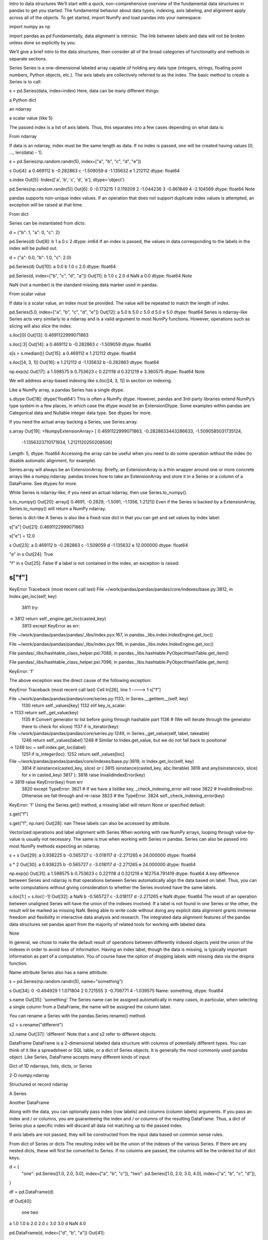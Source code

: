 Intro to data structures
We’ll start with a quick, non-comprehensive overview of the fundamental data structures in pandas to get you 
started. The fundamental behavior about data types, indexing, axis labeling, and alignment apply across all of the 
objects. To get started, import NumPy and load pandas into your namespace:

import numpy as np

import pandas as pd
Fundamentally, data alignment is intrinsic. The link between labels and data will not be broken unless done so 
explicitly by you.

We’ll give a brief intro to the data structures, then consider all of the broad categories of functionality and 
methods in separate sections.

Series
Series is a one-dimensional labeled array capable of holding any data type (integers, strings, floating point 
numbers, Python objects, etc.). The axis labels are collectively referred to as the index. The basic method to 
create a Series is to call:

s = pd.Series(data, index=index)
Here, data can be many different things:

a Python dict

an ndarray

a scalar value (like 5)

The passed index is a list of axis labels. Thus, this separates into a few cases depending on what data is:

From ndarray

If data is an ndarray, index must be the same length as data. If no index is passed, one will be created having 
values [0, ..., len(data) - 1].

s = pd.Series(np.random.randn(5), index=["a", "b", "c", "d", "e"])

s
Out[4]: 
a    0.469112
b   -0.282863
c   -1.509059
d   -1.135632
e    1.212112
dtype: float64

s.index
Out[5]: Index(['a', 'b', 'c', 'd', 'e'], dtype='object')

pd.Series(np.random.randn(5))
Out[6]: 
0   -0.173215
1    0.119209
2   -1.044236
3   -0.861849
4   -2.104569
dtype: float64
Note

pandas supports non-unique index values. If an operation that does not support duplicate index values is attempted, 
an exception will be raised at that time.

From dict

Series can be instantiated from dicts:

d = {"b": 1, "a": 0, "c": 2}

pd.Series(d)
Out[8]: 
b    1
a    0
c    2
dtype: int64
If an index is passed, the values in data corresponding to the labels in the index will be pulled out.

d = {"a": 0.0, "b": 1.0, "c": 2.0}

pd.Series(d)
Out[10]: 
a    0.0
b    1.0
c    2.0
dtype: float64

pd.Series(d, index=["b", "c", "d", "a"])
Out[11]: 
b    1.0
c    2.0
d    NaN
a    0.0
dtype: float64
Note

NaN (not a number) is the standard missing data marker used in pandas.

From scalar value

If data is a scalar value, an index must be provided. The value will be repeated to match the length of index.

pd.Series(5.0, index=["a", "b", "c", "d", "e"])
Out[12]: 
a    5.0
b    5.0
c    5.0
d    5.0
e    5.0
dtype: float64
Series is ndarray-like
Series acts very similarly to a ndarray and is a valid argument to most NumPy functions. However, operations such 
as slicing will also slice the index.

s.iloc[0]
Out[13]: 0.4691122999071863

s.iloc[:3]
Out[14]: 
a    0.469112
b   -0.282863
c   -1.509059
dtype: float64

s[s > s.median()]
Out[15]: 
a    0.469112
e    1.212112
dtype: float64

s.iloc[[4, 3, 1]]
Out[16]: 
e    1.212112
d   -1.135632
b   -0.282863
dtype: float64

np.exp(s)
Out[17]: 
a    1.598575
b    0.753623
c    0.221118
d    0.321219
e    3.360575
dtype: float64
Note

We will address array-based indexing like s.iloc[[4, 3, 1]] in section on indexing.

Like a NumPy array, a pandas Series has a single dtype.

s.dtype
Out[18]: dtype('float64')
This is often a NumPy dtype. However, pandas and 3rd-party libraries extend NumPy’s type system in a few places, in 
which case the dtype would be an ExtensionDtype. Some examples within pandas are Categorical data and Nullable 
integer data type. See dtypes for more.

If you need the actual array backing a Series, use Series.array.

s.array
Out[19]: 
<NumpyExtensionArray>
[ 0.4691122999071863, -0.2828633443286633, -1.5090585031735124,
 -1.1356323710171934,  1.2121120250208506]
Length: 5, dtype: float64
Accessing the array can be useful when you need to do some operation without the index (to disable automatic 
alignment, for example).

Series.array will always be an ExtensionArray. Briefly, an ExtensionArray is a thin wrapper around one or more 
concrete arrays like a numpy.ndarray. pandas knows how to take an ExtensionArray and store it in a Series or a 
column of a DataFrame. See dtypes for more.

While Series is ndarray-like, if you need an actual ndarray, then use Series.to_numpy().

s.to_numpy()
Out[20]: array([ 0.4691, -0.2829, -1.5091, -1.1356,  1.2121])
Even if the Series is backed by a ExtensionArray, Series.to_numpy() will return a NumPy ndarray.

Series is dict-like
A Series is also like a fixed-size dict in that you can get and set values by index label:

s["a"]
Out[21]: 0.4691122999071863

s["e"] = 12.0

s
Out[23]: 
a     0.469112
b    -0.282863
c    -1.509059
d    -1.135632
e    12.000000
dtype: float64

"e" in s
Out[24]: True

"f" in s
Out[25]: False
If a label is not contained in the index, an exception is raised:

s["f"]
---------------------------------------------------------------------------
KeyError                                  Traceback (most recent call last)
File ~/work/pandas/pandas/pandas/core/indexes/base.py:3812, in Index.get_loc(self, key)
   3811 try:
-> 3812     return self._engine.get_loc(casted_key)
   3813 except KeyError as err:

File ~/work/pandas/pandas/pandas/_libs/index.pyx:167, in pandas._libs.index.IndexEngine.get_loc()

File ~/work/pandas/pandas/pandas/_libs/index.pyx:196, in pandas._libs.index.IndexEngine.get_loc()

File pandas/_libs/hashtable_class_helper.pxi:7088, in pandas._libs.hashtable.PyObjectHashTable.get_item()

File pandas/_libs/hashtable_class_helper.pxi:7096, in pandas._libs.hashtable.PyObjectHashTable.get_item()

KeyError: 'f'

The above exception was the direct cause of the following exception:

KeyError                                  Traceback (most recent call last)
Cell In[26], line 1
----> 1 s["f"]

File ~/work/pandas/pandas/pandas/core/series.py:1133, in Series.__getitem__(self, key)
   1130     return self._values[key]
   1132 elif key_is_scalar:
-> 1133     return self._get_value(key)
   1135 # Convert generator to list before going through hashable part
   1136 # (We will iterate through the generator there to check for slices)
   1137 if is_iterator(key):

File ~/work/pandas/pandas/pandas/core/series.py:1249, in Series._get_value(self, label, takeable)
   1246     return self._values[label]
   1248 # Similar to Index.get_value, but we do not fall back to positional
-> 1249 loc = self.index.get_loc(label)
   1251 if is_integer(loc):
   1252     return self._values[loc]

File ~/work/pandas/pandas/pandas/core/indexes/base.py:3819, in Index.get_loc(self, key)
   3814     if isinstance(casted_key, slice) or (
   3815         isinstance(casted_key, abc.Iterable)
   3816         and any(isinstance(x, slice) for x in casted_key)
   3817     ):
   3818         raise InvalidIndexError(key)
-> 3819     raise KeyError(key) from err
   3820 except TypeError:
   3821     # If we have a listlike key, _check_indexing_error will raise
   3822     #  InvalidIndexError. Otherwise we fall through and re-raise
   3823     #  the TypeError.
   3824     self._check_indexing_error(key)

KeyError: 'f'
Using the Series.get() method, a missing label will return None or specified default:

s.get("f")

s.get("f", np.nan)
Out[28]: nan
These labels can also be accessed by attribute.

Vectorized operations and label alignment with Series
When working with raw NumPy arrays, looping through value-by-value is usually not necessary. The same is true when 
working with Series in pandas. Series can also be passed into most NumPy methods expecting an ndarray.

s + s
Out[29]: 
a     0.938225
b    -0.565727
c    -3.018117
d    -2.271265
e    24.000000
dtype: float64

s * 2
Out[30]: 
a     0.938225
b    -0.565727
c    -3.018117
d    -2.271265
e    24.000000
dtype: float64

np.exp(s)
Out[31]: 
a         1.598575
b         0.753623
c         0.221118
d         0.321219
e    162754.791419
dtype: float64
A key difference between Series and ndarray is that operations between Series automatically align the data based on 
label. Thus, you can write computations without giving consideration to whether the Series involved have the same 
labels.

s.iloc[1:] + s.iloc[:-1]
Out[32]: 
a         NaN
b   -0.565727
c   -3.018117
d   -2.271265
e         NaN
dtype: float64
The result of an operation between unaligned Series will have the union of the indexes involved. If a label is not 
found in one Series or the other, the result will be marked as missing NaN. Being able to write code without doing 
any explicit data alignment grants immense freedom and flexibility in interactive data analysis and research. The 
integrated data alignment features of the pandas data structures set pandas apart from the majority of related 
tools for working with labeled data.

Note

In general, we chose to make the default result of operations between differently indexed objects yield the union 
of the indexes in order to avoid loss of information. Having an index label, though the data is missing, is 
typically important information as part of a computation. You of course have the option of dropping labels with 
missing data via the dropna function.

Name attribute
Series also has a name attribute:

s = pd.Series(np.random.randn(5), name="something")

s
Out[34]: 
0   -0.494929
1    1.071804
2    0.721555
3   -0.706771
4   -1.039575
Name: something, dtype: float64

s.name
Out[35]: 'something'
The Series name can be assigned automatically in many cases, in particular, when selecting a single column from a 
DataFrame, the name will be assigned the column label.

You can rename a Series with the pandas.Series.rename() method.

s2 = s.rename("different")

s2.name
Out[37]: 'different'
Note that s and s2 refer to different objects.

DataFrame
DataFrame is a 2-dimensional labeled data structure with columns of potentially different types. You can think of 
it like a spreadsheet or SQL table, or a dict of Series objects. It is generally the most commonly used pandas 
object. Like Series, DataFrame accepts many different kinds of input:

Dict of 1D ndarrays, lists, dicts, or Series

2-D numpy.ndarray

Structured or record ndarray

A Series

Another DataFrame

Along with the data, you can optionally pass index (row labels) and columns (column labels) arguments. If you pass 
an index and / or columns, you are guaranteeing the index and / or columns of the resulting DataFrame. Thus, a dict 
of Series plus a specific index will discard all data not matching up to the passed index.

If axis labels are not passed, they will be constructed from the input data based on common sense rules.

From dict of Series or dicts
The resulting index will be the union of the indexes of the various Series. If there are any nested dicts, these 
will first be converted to Series. If no columns are passed, the columns will be the ordered list of dict keys.

d = {
    "one": pd.Series([1.0, 2.0, 3.0], index=["a", "b", "c"]),
    "two": pd.Series([1.0, 2.0, 3.0, 4.0], index=["a", "b", "c", "d"]),
}


df = pd.DataFrame(d)

df
Out[40]: 
   one  two
a  1.0  1.0
b  2.0  2.0
c  3.0  3.0
d  NaN  4.0

pd.DataFrame(d, index=["d", "b", "a"])
Out[41]: 
   one  two
d  NaN  4.0
b  2.0  2.0
a  1.0  1.0

pd.DataFrame(d, index=["d", "b", "a"], columns=["two", "three"])
Out[42]: 
   two three
d  4.0   NaN
b  2.0   NaN
a  1.0   NaN
The row and column labels can be accessed respectively by accessing the index and columns attributes:

Note

When a particular set of columns is passed along with a dict of data, the passed columns override the keys in the 
dict.

df.index
Out[43]: Index(['a', 'b', 'c', 'd'], dtype='object')

df.columns
Out[44]: Index(['one', 'two'], dtype='object')
From dict of ndarrays / lists
All ndarrays must share the same length. If an index is passed, it must also be the same length as the arrays. If 
no index is passed, the result will be range(n), where n is the array length.

d = {"one": [1.0, 2.0, 3.0, 4.0], "two": [4.0, 3.0, 2.0, 1.0]}

pd.DataFrame(d)
Out[46]: 
   one  two
0  1.0  4.0
1  2.0  3.0
2  3.0  2.0
3  4.0  1.0

pd.DataFrame(d, index=["a", "b", "c", "d"])
Out[47]: 
   one  two
a  1.0  4.0
b  2.0  3.0
c  3.0  2.0
d  4.0  1.0
From structured or record array
This case is handled identically to a dict of arrays.

data = np.zeros((2,), dtype=[("A", "i4"), ("B", "f4"), ("C", "a10")])

data[:] = [(1, 2.0, "Hello"), (2, 3.0, "World")]

pd.DataFrame(data)
Out[50]: 
   A    B         C
0  1  2.0  b'Hello'
1  2  3.0  b'World'

pd.DataFrame(data, index=["first", "second"])
Out[51]: 
        A    B         C
first   1  2.0  b'Hello'
second  2  3.0  b'World'

pd.DataFrame(data, columns=["C", "A", "B"])
Out[52]: 
          C  A    B
0  b'Hello'  1  2.0
1  b'World'  2  3.0
Note

DataFrame is not intended to work exactly like a 2-dimensional NumPy ndarray.

From a list of dicts
data2 = [{"a": 1, "b": 2}, {"a": 5, "b": 10, "c": 20}]

pd.DataFrame(data2)
Out[54]: 
   a   b     c
0  1   2   NaN
1  5  10  20.0

pd.DataFrame(data2, index=["first", "second"])
Out[55]: 
        a   b     c
first   1   2   NaN
second  5  10  20.0

pd.DataFrame(data2, columns=["a", "b"])
Out[56]: 
   a   b
0  1   2
1  5  10
From a dict of tuples
You can automatically create a MultiIndexed frame by passing a tuples dictionary.

pd.DataFrame(
    {
        ("a", "b"): {("A", "B"): 1, ("A", "C"): 2},
        ("a", "a"): {("A", "C"): 3, ("A", "B"): 4},
        ("a", "c"): {("A", "B"): 5, ("A", "C"): 6},
        ("b", "a"): {("A", "C"): 7, ("A", "B"): 8},
        ("b", "b"): {("A", "D"): 9, ("A", "B"): 10},
    }
)

Out[57]: 
       a              b      
       b    a    c    a     b
A B  1.0  4.0  5.0  8.0  10.0
  C  2.0  3.0  6.0  7.0   NaN
  D  NaN  NaN  NaN  NaN   9.0
From a Series
The result will be a DataFrame with the same index as the input Series, and with one column whose name is the 
original name of the Series (only if no other column name provided).

ser = pd.Series(range(3), index=list("abc"), name="ser")

pd.DataFrame(ser)
Out[59]: 
   ser
a    0
b    1
c    2
From a list of namedtuples
The field names of the first namedtuple in the list determine the columns of the DataFrame. The remaining 
namedtuples (or tuples) are simply unpacked and their values are fed into the rows of the DataFrame. If any of 
those tuples is shorter than the first namedtuple then the later columns in the corresponding row are marked as 
missing values. If any are longer than the first namedtuple, a ValueError is raised.

from collections import namedtuple

Point = namedtuple("Point", "x y")

pd.DataFrame([Point(0, 0), Point(0, 3), (2, 3)])
Out[62]: 
   x  y
0  0  0
1  0  3
2  2  3

Point3D = namedtuple("Point3D", "x y z")

pd.DataFrame([Point3D(0, 0, 0), Point3D(0, 3, 5), Point(2, 3)])
Out[64]: 
   x  y    z
0  0  0  0.0
1  0  3  5.0
2  2  3  NaN
From a list of dataclasses
Data Classes as introduced in PEP557, can be passed into the DataFrame constructor. Passing a list of dataclasses 
is equivalent to passing a list of dictionaries.

Please be aware, that all values in the list should be dataclasses, mixing types in the list would result in a 
TypeError.

from dataclasses import make_dataclass

Point = make_dataclass("Point", [("x", int), ("y", int)])

pd.DataFrame([Point(0, 0), Point(0, 3), Point(2, 3)])
Out[67]: 
   x  y
0  0  0
1  0  3
2  2  3
Missing data

To construct a DataFrame with missing data, we use np.nan to represent missing values. Alternatively, you may pass 
a numpy.MaskedArray as the data argument to the DataFrame constructor, and its masked entries will be considered 
missing. See Missing data for more.

Alternate constructors
DataFrame.from_dict

DataFrame.from_dict() takes a dict of dicts or a dict of array-like sequences and returns a DataFrame. It operates 
like the DataFrame constructor except for the orient parameter which is 'columns' by default, but which can be set 
to 'index' in order to use the dict keys as row labels.

pd.DataFrame.from_dict(dict([("A", [1, 2, 3]), ("B", [4, 5, 6])]))
Out[68]: 
   A  B
0  1  4
1  2  5
2  3  6
If you pass orient='index', the keys will be the row labels. In this case, you can also pass the desired column 
names:

pd.DataFrame.from_dict(
    dict([("A", [1, 2, 3]), ("B", [4, 5, 6])]),
    orient="index",
    columns=["one", "two", "three"],
)

Out[69]: 
   one  two  three
A    1    2      3
B    4    5      6
DataFrame.from_records

DataFrame.from_records() takes a list of tuples or an ndarray with structured dtype. It works analogously to the 
normal DataFrame constructor, except that the resulting DataFrame index may be a specific field of the structured 
dtype.

data
Out[70]: 
array([(1, 2., b'Hello'), (2, 3., b'World')],
      dtype=[('A', '<i4'), ('B', '<f4'), ('C', 'S10')])

pd.DataFrame.from_records(data, index="C")
Out[71]: 
          A    B
C               
b'Hello'  1  2.0
b'World'  2  3.0
Column selection, addition, deletion
You can treat a DataFrame semantically like a dict of like-indexed Series objects. Getting, setting, and deleting 
columns works with the same syntax as the analogous dict operations:

df["one"]
Out[72]: 
a    1.0
b    2.0
c    3.0
d    NaN
Name: one, dtype: float64

df["three"] = df["one"] * df["two"]

df["flag"] = df["one"] > 2

df
Out[75]: 
   one  two  three   flag
a  1.0  1.0    1.0  False
b  2.0  2.0    4.0  False
c  3.0  3.0    9.0   True
d  NaN  4.0    NaN  False
Columns can be deleted or popped like with a dict:

del df["two"]

three = df.pop("three")

df
Out[78]: 
   one   flag
a  1.0  False
b  2.0  False
c  3.0   True
d  NaN  False
When inserting a scalar value, it will naturally be propagated to fill the column:

df["foo"] = "bar"

df
Out[80]: 
   one   flag  foo
a  1.0  False  bar
b  2.0  False  bar
c  3.0   True  bar
d  NaN  False  bar
When inserting a Series that does not have the same index as the DataFrame, it will be conformed to the DataFrame’s 
index:

df["one_trunc"] = df["one"][:2]

df
Out[82]: 
   one   flag  foo  one_trunc
a  1.0  False  bar        1.0
b  2.0  False  bar        2.0
c  3.0   True  bar        NaN
d  NaN  False  bar        NaN
You can insert raw ndarrays but their length must match the length of the DataFrame’s index.

By default, columns get inserted at the end. DataFrame.insert() inserts at a particular location in the columns:

df.insert(1, "bar", df["one"])

df
Out[84]: 
   one  bar   flag  foo  one_trunc
a  1.0  1.0  False  bar        1.0
b  2.0  2.0  False  bar        2.0
c  3.0  3.0   True  bar        NaN
d  NaN  NaN  False  bar        NaN
Assigning new columns in method chains
Inspired by dplyr’s mutate verb, DataFrame has an assign() method that allows you to easily create new columns that 
are potentially derived from existing columns.

iris = pd.read_csv("data/iris.data")

iris.head()
Out[86]: 
   SepalLength  SepalWidth  PetalLength  PetalWidth         Name
0          5.1         3.5          1.4         0.2  Iris-setosa
1          4.9         3.0          1.4         0.2  Iris-setosa
2          4.7         3.2          1.3         0.2  Iris-setosa
3          4.6         3.1          1.5         0.2  Iris-setosa
4          5.0         3.6          1.4         0.2  Iris-setosa

iris.assign(sepal_ratio=iris["SepalWidth"] / iris["SepalLength"]).head()
Out[87]: 
   SepalLength  SepalWidth  PetalLength  PetalWidth         Name  sepal_ratio
0          5.1         3.5          1.4         0.2  Iris-setosa     0.686275
1          4.9         3.0          1.4         0.2  Iris-setosa     0.612245
2          4.7         3.2          1.3         0.2  Iris-setosa     0.680851
3          4.6         3.1          1.5         0.2  Iris-setosa     0.673913
4          5.0         3.6          1.4         0.2  Iris-setosa     0.720000
In the example above, we inserted a precomputed value. We can also pass in a function of one argument to be 
evaluated on the DataFrame being assigned to.

iris.assign(sepal_ratio=lambda x: (x["SepalWidth"] / x["SepalLength"])).head()
Out[88]: 
   SepalLength  SepalWidth  PetalLength  PetalWidth         Name  sepal_ratio
0          5.1         3.5          1.4         0.2  Iris-setosa     0.686275
1          4.9         3.0          1.4         0.2  Iris-setosa     0.612245
2          4.7         3.2          1.3         0.2  Iris-setosa     0.680851
3          4.6         3.1          1.5         0.2  Iris-setosa     0.673913
4          5.0         3.6          1.4         0.2  Iris-setosa     0.720000
assign() always returns a copy of the data, leaving the original DataFrame untouched.

Passing a callable, as opposed to an actual value to be inserted, is useful when you don’t have a reference to the 
DataFrame at hand. This is common when using assign() in a chain of operations. For example, we can limit the 
DataFrame to just those observations with a Sepal Length greater than 5, calculate the ratio, and plot:

(
    iris.query("SepalLength > 5")
    .assign(
        SepalRatio=lambda x: x.SepalWidth / x.SepalLength,
        PetalRatio=lambda x: x.PetalWidth / x.PetalLength,
    )
    .plot(kind="scatter", x="SepalRatio", y="PetalRatio")
)

Out[89]: <Axes: xlabel='SepalRatio', ylabel='PetalRatio'>
../_images/basics_assign.png
Since a function is passed in, the function is computed on the DataFrame being assigned to. Importantly, this is 
the DataFrame that’s been filtered to those rows with sepal length greater than 5. The filtering happens first, and 
then the ratio calculations. This is an example where we didn’t have a reference to the filtered DataFrame 
available.

The function signature for assign() is simply **kwargs. The keys are the column names for the new fields, and the 
values are either a value to be inserted (for example, a Series or NumPy array), or a function of one argument to 
be called on the DataFrame. A copy of the original DataFrame is returned, with the new values inserted.

The order of **kwargs is preserved. This allows for dependent assignment, where an expression later in **kwargs can 
refer to a column created earlier in the same assign().

dfa = pd.DataFrame({"A": [1, 2, 3], "B": [4, 5, 6]})

dfa.assign(C=lambda x: x["A"] + x["B"], D=lambda x: x["A"] + x["C"])
Out[91]: 
   A  B  C   D
0  1  4  5   6
1  2  5  7   9
2  3  6  9  12
In the second expression, x['C'] will refer to the newly created column, that’s equal to dfa['A'] + dfa['B'].

Indexing / selection
The basics of indexing are as follows:

Operation

Syntax

Result

Select column

df[col]

Series

Select row by label

df.loc[label]

Series

Select row by integer location

df.iloc[loc]

Series

Slice rows

df[5:10]

DataFrame

Select rows by boolean vector

df[bool_vec]

DataFrame

Row selection, for example, returns a Series whose index is the columns of the DataFrame:

df.loc["b"]
Out[92]: 
one            2.0
bar            2.0
flag         False
foo            bar
one_trunc      2.0
Name: b, dtype: object

df.iloc[2]
Out[93]: 
one           3.0
bar           3.0
flag         True
foo           bar
one_trunc     NaN
Name: c, dtype: object
For a more exhaustive treatment of sophisticated label-based indexing and slicing, see the section on indexing. We 
will address the fundamentals of reindexing / conforming to new sets of labels in the section on reindexing.

Data alignment and arithmetic
Data alignment between DataFrame objects automatically align on both the columns and the index (row labels). Again, 
the resulting object will have the union of the column and row labels.

df = pd.DataFrame(np.random.randn(10, 4), columns=["A", "B", "C", "D"])

df2 = pd.DataFrame(np.random.randn(7, 3), columns=["A", "B", "C"])

df + df2
Out[96]: 
          A         B         C   D
0  0.045691 -0.014138  1.380871 NaN
1 -0.955398 -1.501007  0.037181 NaN
2 -0.662690  1.534833 -0.859691 NaN
3 -2.452949  1.237274 -0.133712 NaN
4  1.414490  1.951676 -2.320422 NaN
5 -0.494922 -1.649727 -1.084601 NaN
6 -1.047551 -0.748572 -0.805479 NaN
7       NaN       NaN       NaN NaN
8       NaN       NaN       NaN NaN
9       NaN       NaN       NaN NaN
When doing an operation between DataFrame and Series, the default behavior is to align the Series index on the 
DataFrame columns, thus broadcasting row-wise. For example:

df - df.iloc[0]
Out[97]: 
          A         B         C         D
0  0.000000  0.000000  0.000000  0.000000
1 -1.359261 -0.248717 -0.453372 -1.754659
2  0.253128  0.829678  0.010026 -1.991234
3 -1.311128  0.054325 -1.724913 -1.620544
4  0.573025  1.500742 -0.676070  1.367331
5 -1.741248  0.781993 -1.241620 -2.053136
6 -1.240774 -0.869551 -0.153282  0.000430
7 -0.743894  0.411013 -0.929563 -0.282386
8 -1.194921  1.320690  0.238224 -1.482644
9  2.293786  1.856228  0.773289 -1.446531
For explicit control over the matching and broadcasting behavior, see the section on flexible binary operations.

Arithmetic operations with scalars operate element-wise:

df * 5 + 2
Out[98]: 
           A         B         C          D
0   3.359299 -0.124862  4.835102   3.381160
1  -3.437003 -1.368449  2.568242  -5.392133
2   4.624938  4.023526  4.885230  -6.575010
3  -3.196342  0.146766 -3.789461  -4.721559
4   6.224426  7.378849  1.454750  10.217815
5  -5.346940  3.785103 -1.373001  -6.884519
6  -2.844569 -4.472618  4.068691   3.383309
7  -0.360173  1.930201  0.187285   1.969232
8  -2.615303  6.478587  6.026220  -4.032059
9  14.828230  9.156280  8.701544  -3.851494

1 / df
Out[99]: 
          A          B         C           D
0  3.678365  -2.353094  1.763605    3.620145
1 -0.919624  -1.484363  8.799067   -0.676395
2  1.904807   2.470934  1.732964   -0.583090
3 -0.962215  -2.697986 -0.863638   -0.743875
4  1.183593   0.929567 -9.170108    0.608434
5 -0.680555   2.800959 -1.482360   -0.562777
6 -1.032084  -0.772485  2.416988    3.614523
7 -2.118489 -71.634509 -2.758294 -162.507295
8 -1.083352   1.116424  1.241860   -0.828904
9  0.389765   0.698687  0.746097   -0.854483

df ** 4
Out[100]: 
           A             B         C             D
0   0.005462  3.261689e-02  0.103370  5.822320e-03
1   1.398165  2.059869e-01  0.000167  4.777482e+00
2   0.075962  2.682596e-02  0.110877  8.650845e+00
3   1.166571  1.887302e-02  1.797515  3.265879e+00
4   0.509555  1.339298e+00  0.000141  7.297019e+00
5   4.661717  1.624699e-02  0.207103  9.969092e+00
6   0.881334  2.808277e+00  0.029302  5.858632e-03
7   0.049647  3.797614e-08  0.017276  1.433866e-09
8   0.725974  6.437005e-01  0.420446  2.118275e+00
9  43.329821  4.196326e+00  3.227153  1.875802e+00
Boolean operators operate element-wise as well:

df1 = pd.DataFrame({"a": [1, 0, 1], "b": [0, 1, 1]}, dtype=bool)

df2 = pd.DataFrame({"a": [0, 1, 1], "b": [1, 1, 0]}, dtype=bool)

df1 & df2
Out[103]: 
       a      b
0  False  False
1  False   True
2   True  False

df1 | df2
Out[104]: 
      a     b
0  True  True
1  True  True
2  True  True

df1 ^ df2
Out[105]: 
       a      b
0   True   True
1   True  False
2  False   True

-df1
Out[106]: 
       a      b
0  False   True
1   True  False
2  False  False
Transposing
To transpose, access the T attribute or DataFrame.transpose(), similar to an ndarray:

# only show the first 5 rows
df[:5].T
Out[107]: 
          0         1         2         3         4
A  0.271860 -1.087401  0.524988 -1.039268  0.844885
B -0.424972 -0.673690  0.404705 -0.370647  1.075770
C  0.567020  0.113648  0.577046 -1.157892 -0.109050
D  0.276232 -1.478427 -1.715002 -1.344312  1.643563
DataFrame interoperability with NumPy functions
Most NumPy functions can be called directly on Series and DataFrame.

np.exp(df)
Out[108]: 
           A         B         C         D
0   1.312403  0.653788  1.763006  1.318154
1   0.337092  0.509824  1.120358  0.227996
2   1.690438  1.498861  1.780770  0.179963
3   0.353713  0.690288  0.314148  0.260719
4   2.327710  2.932249  0.896686  5.173571
5   0.230066  1.429065  0.509360  0.169161
6   0.379495  0.274028  1.512461  1.318720
7   0.623732  0.986137  0.695904  0.993865
8   0.397301  2.449092  2.237242  0.299269
9  13.009059  4.183951  3.820223  0.310274

np.asarray(df)
Out[109]: 
array([[ 0.2719, -0.425 ,  0.567 ,  0.2762],
       [-1.0874, -0.6737,  0.1136, -1.4784],
       [ 0.525 ,  0.4047,  0.577 , -1.715 ],
       [-1.0393, -0.3706, -1.1579, -1.3443],
       [ 0.8449,  1.0758, -0.109 ,  1.6436],
       [-1.4694,  0.357 , -0.6746, -1.7769],
       [-0.9689, -1.2945,  0.4137,  0.2767],
       [-0.472 , -0.014 , -0.3625, -0.0062],
       [-0.9231,  0.8957,  0.8052, -1.2064],
       [ 2.5656,  1.4313,  1.3403, -1.1703]])
DataFrame is not intended to be a drop-in replacement for ndarray as its indexing semantics and data model are 
quite different in places from an n-dimensional array.

Series implements __array_ufunc__, which allows it to work with NumPy’s universal functions.

The ufunc is applied to the underlying array in a Series.

ser = pd.Series([1, 2, 3, 4])

np.exp(ser)
Out[111]: 
0     2.718282
1     7.389056
2    20.085537
3    54.598150
dtype: float64
When multiple Series are passed to a ufunc, they are aligned before performing the operation.

Like other parts of the library, pandas will automatically align labeled inputs as part of a ufunc with multiple 
inputs. For example, using numpy.remainder() on two Series with differently ordered labels will align before the 
operation.

ser1 = pd.Series([1, 2, 3], index=["a", "b", "c"])

ser2 = pd.Series([1, 3, 5], index=["b", "a", "c"])

ser1
Out[114]: 
a    1
b    2
c    3
dtype: int64

ser2
Out[115]: 
b    1
a    3
c    5
dtype: int64

np.remainder(ser1, ser2)
Out[116]: 
a    1
b    0
c    3
dtype: int64
As usual, the union of the two indices is taken, and non-overlapping values are filled with missing values.

ser3 = pd.Series([2, 4, 6], index=["b", "c", "d"])

ser3
Out[118]: 
b    2
c    4
d    6
dtype: int64

np.remainder(ser1, ser3)
Out[119]: 
a    NaN
b    0.0
c    3.0
d    NaN
dtype: float64
When a binary ufunc is applied to a Series and Index, the Series implementation takes precedence and a Series is 
returned.

ser = pd.Series([1, 2, 3])

idx = pd.Index([4, 5, 6])

np.maximum(ser, idx)
Out[122]: 
0    4
1    5
2    6
dtype: int64
NumPy ufuncs are safe to apply to Series backed by non-ndarray arrays, for example arrays.SparseArray (see Sparse 
calculation). If possible, the ufunc is applied without converting the underlying data to an ndarray.

Console display
A very large DataFrame will be truncated to display them in the console. You can also get a summary using info(). 
(The baseball dataset is from the plyr R package):

baseball = pd.read_csv("data/baseball.csv")

print(baseball)
       id     player  year  stint team  lg  ...    so  ibb  hbp   sh   sf  gidp
0   88641  womacto01  2006      2  CHN  NL  ...   4.0  0.0  0.0  3.0  0.0   0.0
1   88643  schilcu01  2006      1  BOS  AL  ...   1.0  0.0  0.0  0.0  0.0   0.0
..    ...        ...   ...    ...  ...  ..  ...   ...  ...  ...  ...  ...   ...
98  89533   aloumo01  2007      1  NYN  NL  ...  30.0  5.0  2.0  0.0  3.0  13.0
99  89534  alomasa02  2007      1  NYN  NL  ...   3.0  0.0  0.0  0.0  0.0   0.0

[100 rows x 23 columns]

baseball.info()
<class 'pandas.core.frame.DataFrame'>
RangeIndex: 100 entries, 0 to 99
Data columns (total 23 columns):
 #   Column  Non-Null Count  Dtype  
---  ------  --------------  -----  
 0   id      100 non-null    int64  
 1   player  100 non-null    object 
 2   year    100 non-null    int64  
 3   stint   100 non-null    int64  
 4   team    100 non-null    object 
 5   lg      100 non-null    object 
 6   g       100 non-null    int64  
 7   ab      100 non-null    int64  
 8   r       100 non-null    int64  
 9   h       100 non-null    int64  
 10  X2b     100 non-null    int64  
 11  X3b     100 non-null    int64  
 12  hr      100 non-null    int64  
 13  rbi     100 non-null    float64
 14  sb      100 non-null    float64
 15  cs      100 non-null    float64
 16  bb      100 non-null    int64  
 17  so      100 non-null    float64
 18  ibb     100 non-null    float64
 19  hbp     100 non-null    float64
 20  sh      100 non-null    float64
 21  sf      100 non-null    float64
 22  gidp    100 non-null    float64
dtypes: float64(9), int64(11), object(3)
memory usage: 18.1+ KB
However, using DataFrame.to_string() will return a string representation of the DataFrame in tabular form, though 
it won’t always fit the console width:

print(baseball.iloc[-20:, :12].to_string())
       id     player  year  stint team  lg    g   ab   r    h  X2b  X3b
80  89474  finlest01  2007      1  COL  NL   43   94   9   17    3    0
81  89480  embreal01  2007      1  OAK  AL    4    0   0    0    0    0
82  89481  edmonji01  2007      1  SLN  NL  117  365  39   92   15    2
83  89482  easleda01  2007      1  NYN  NL   76  193  24   54    6    0
84  89489  delgaca01  2007      1  NYN  NL  139  538  71  139   30    0
85  89493  cormirh01  2007      1  CIN  NL    6    0   0    0    0    0
86  89494  coninje01  2007      2  NYN  NL   21   41   2    8    2    0
87  89495  coninje01  2007      1  CIN  NL   80  215  23   57   11    1
88  89497  clemero02  2007      1  NYA  AL    2    2   0    1    0    0
89  89498  claytro01  2007      2  BOS  AL    8    6   1    0    0    0
90  89499  claytro01  2007      1  TOR  AL   69  189  23   48   14    0
91  89501  cirilje01  2007      2  ARI  NL   28   40   6    8    4    0
92  89502  cirilje01  2007      1  MIN  AL   50  153  18   40    9    2
93  89521  bondsba01  2007      1  SFN  NL  126  340  75   94   14    0
94  89523  biggicr01  2007      1  HOU  NL  141  517  68  130   31    3
95  89525  benitar01  2007      2  FLO  NL   34    0   0    0    0    0
96  89526  benitar01  2007      1  SFN  NL   19    0   0    0    0    0
97  89530  ausmubr01  2007      1  HOU  NL  117  349  38   82   16    3
98  89533   aloumo01  2007      1  NYN  NL   87  328  51  112   19    1
99  89534  alomasa02  2007      1  NYN  NL    8   22   1    3    1    0
Wide DataFrames will be printed across multiple rows by default:

pd.DataFrame(np.random.randn(3, 12))
Out[127]: 
         0         1         2   ...        9         10        11
0 -1.226825  0.769804 -1.281247  ... -1.110336 -0.619976  0.149748
1 -0.732339  0.687738  0.176444  ...  1.462696 -1.743161 -0.826591
2 -0.345352  1.314232  0.690579  ...  0.896171 -0.487602 -0.082240

[3 rows x 12 columns]
You can change how much to print on a single row by setting the display.width option:

pd.set_option("display.width", 40)  # default is 80

pd.DataFrame(np.random.randn(3, 12))
Out[129]: 
         0         1         2   ...        9         10        11
0 -2.182937  0.380396  0.084844  ... -0.023688  2.410179  1.450520
1  0.206053 -0.251905 -2.213588  ... -0.025747 -0.988387  0.094055
2  1.262731  1.289997  0.082423  ... -0.281461  0.030711  0.109121

[3 rows x 12 columns]
You can adjust the max width of the individual columns by setting display.max_colwidth

datafile = {
    "filename": ["filename_01", "filename_02"],
    "path": [
        "media/user_name/storage/folder_01/filename_01",
        "media/user_name/storage/folder_02/filename_02",
    ],
}


pd.set_option("display.max_colwidth", 30)

pd.DataFrame(datafile)
Out[132]: 
      filename                           path
0  filename_01  media/user_name/storage/fo...
1  filename_02  media/user_name/storage/fo...

pd.set_option("display.max_colwidth", 100)

pd.DataFrame(datafile)
Out[134]: 
      filename                                           path
0  filename_01  media/user_name/storage/folder_01/filename_01
1  filename_02  media/user_name/storage/folder_02/filename_02
You can also disable this feature via the expand_frame_repr option. This will print the table in one block.

DataFrame column attribute access and IPython completion
If a DataFrame column label is a valid Python variable name, the column can be accessed like an attribute:

df = pd.DataFrame({"foo1": np.random.randn(5), "foo2": np.random.randn(5)})

df
Out[136]: 
       foo1      foo2
0  1.126203  0.781836
1 -0.977349 -1.071357
2  1.474071  0.441153
3 -0.064034  2.353925
4 -1.282782  0.583787

df.foo1
Out[137]: 
0    1.126203
1   -0.977349
2    1.474071
3   -0.064034
4   -1.282782
Name: foo1, dtype: float64
The columns are also connected to the IPython completion mechanism so they can be tab-completed:

df.foo<TAB>  # noqa: E225, E999
df.foo1  df.foo2
